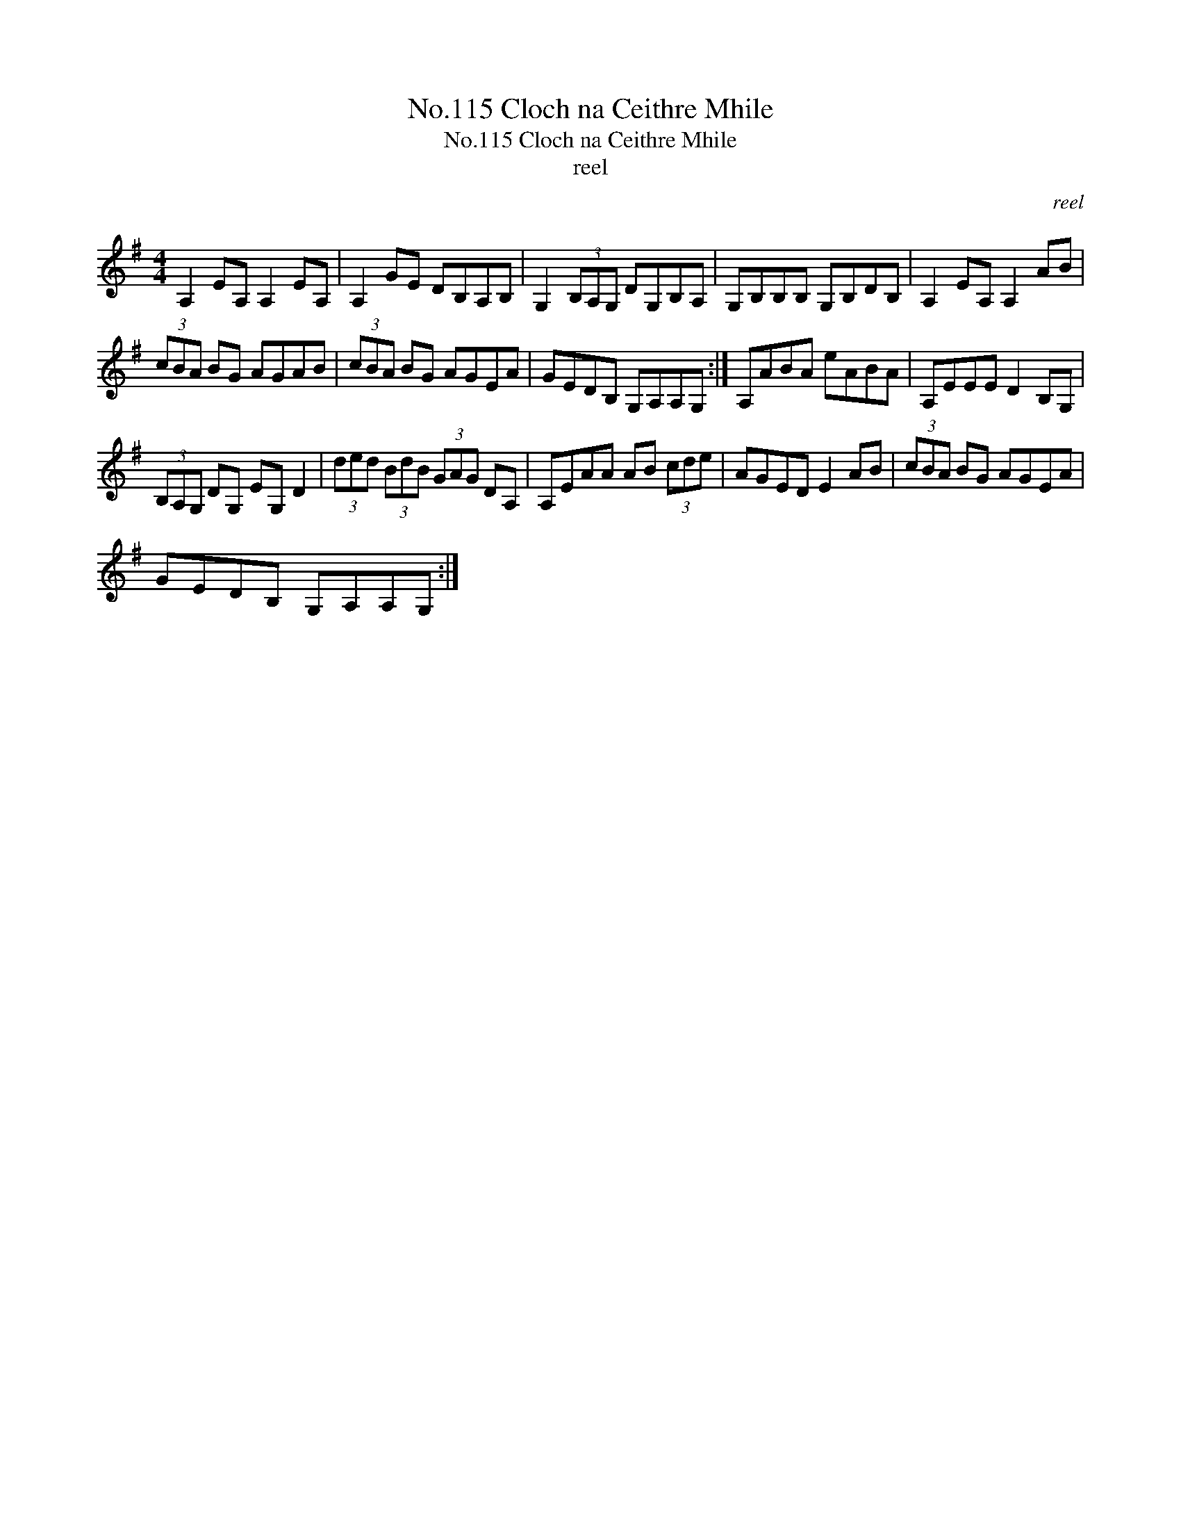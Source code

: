X:1
T:No.115 Cloch na Ceithre Mhile
T:No.115 Cloch na Ceithre Mhile
T:reel
C:reel
L:1/8
M:4/4
K:G
V:1 treble 
V:1
 A,2 EA, A,2 EA, | A,2 GE DB,A,B, | G,2 (3B,A,G, DG,B,A, | G,B,B,B, G,B,DB, | A,2 EA, A,2 AB | %5
 (3cBA BG AGAB | (3cBA BG AGEA | GEDB, G,A,A,G, :| A,ABA eABA | A,EEE D2 B,G, | %10
 (3B,A,G, DG, EG, D2 | (3ded (3BdB (3GAG DA, | A,EAA AB (3cde | AGED E2 AB | (3cBA BG AGEA | %15
 GEDB, G,A,A,G, :| %16

